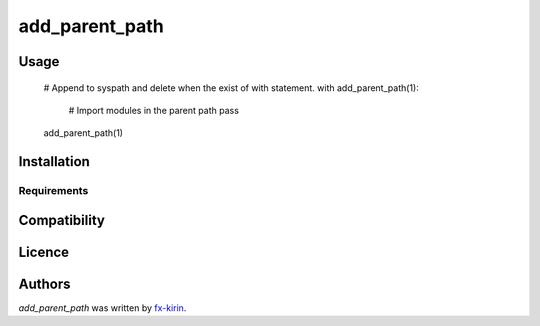 add_parent_path
=================

.. image:: https://img.shields.io/pypi/v/add_parent_path.svg
    :target: https://pypi.python.org/pypi/add_parent_path
    :alt: Latest PyPI version

.. image:: .png
   :target: 
   :alt: Latest Travis CI build status



Usage
-----


   # Append to syspath and delete when the exist of with statement.
   with add_parent_path(1):
       # Import modules in the parent path
       pass


   add_parent_path(1)




Installation
------------

Requirements
^^^^^^^^^^^^

Compatibility
-------------

Licence
-------

Authors
-------

`add_parent_path` was written by `fx-kirin <fx.kirin@gmail.com>`_.
